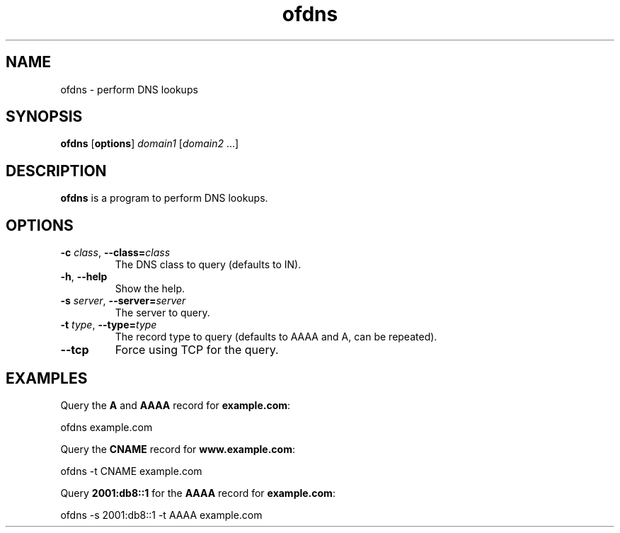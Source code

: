 .\"
.\" Copyright (c) 2008-2025 Jonathan Schleifer <js@nil.im>
.\"
.\" All rights reserved.
.\"
.\" This program is free software: you can redistribute it and/or modify it
.\" under the terms of the GNU Lesser General Public License version 3.0 only,
.\" as published by the Free Software Foundation.
.\"
.\" This program is distributed in the hope that it will be useful, but WITHOUT
.\" ANY WARRANTY; without even the implied warranty of MERCHANTABILITY or
.\" FITNESS FOR A PARTICULAR PURPOSE. See the GNU Lesser General Public License
.\" version 3.0 for more details.
.\"
.\" You should have received a copy of the GNU Lesser General Public License
.\" version 3.0 along with this program. If not, see
.\" <https://www.gnu.org/licenses/>.
.\"
.TH ofdns 1
.SH NAME
ofdns \- perform DNS lookups
.SH SYNOPSIS
.B ofdns
[\fBoptions\fR] \fIdomain1\fR [\fIdomain2\fR ...]
.SH DESCRIPTION
.B ofdns
is a program to perform DNS lookups.
.SH OPTIONS
.TP
.BR \fB\-c\fR " " \fIclass\fR ", " \fB\-\-class=\fIclass\fR
The DNS class to query (defaults to IN).
.TP
.BR \fB\-h\fR ", " \fB\-\-help\fR
Show the help.
.TP
.BR \fB\-s\fR " " \fIserver\fR ", " \fB\-\-server=\fIserver\fR
The server to query.
.TP
.BR \fB\-t\fR " " \fItype\fR ", " \fB\-\-type=\fItype\fR
The record type to query (defaults to AAAA and A, can be repeated).
.TP
.BR \fB\-\-tcp\fR
Force using TCP for the query.
.SH EXAMPLES
Query the \fBA\fR and \fBAAAA\fR record for \fBexample.com\fR:
.PP
	ofdns example.com
.PP
Query the \fBCNAME\fR record for \fBwww.example.com\fR:
.PP
	ofdns \-t CNAME example.com
.PP
Query \fB2001:db8::1\fR for the \fBAAAA\fR record for \fBexample.com\fR:
.PP
	ofdns \-s 2001:db8::1 \-t AAAA example.com
